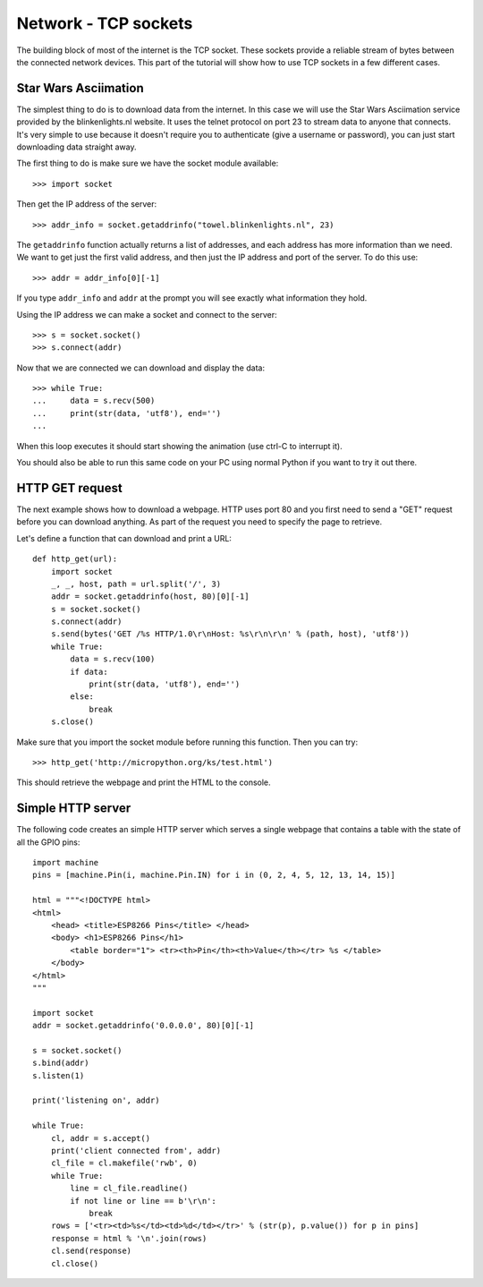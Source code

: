 Network - TCP sockets
=====================

The building block of most of the internet is the TCP socket.  These sockets
provide a reliable stream of bytes between the connected network devices.
This part of the tutorial will show how to use TCP sockets in a few different
cases.

Star Wars Asciimation
---------------------

The simplest thing to do is to download data from the internet.  In this case
we will use the Star Wars Asciimation service provided by the blinkenlights.nl
website.  It uses the telnet protocol on port 23 to stream data to anyone that
connects.  It's very simple to use because it doesn't require you to
authenticate (give a username or password), you can just start downloading data
straight away.

The first thing to do is make sure we have the socket module available::

    >>> import socket

Then get the IP address of the server::

    >>> addr_info = socket.getaddrinfo("towel.blinkenlights.nl", 23)

The ``getaddrinfo`` function actually returns a list of addresses, and each
address has more information than we need.  We want to get just the first valid
address, and then just the IP address and port of the server.  To do this use::

    >>> addr = addr_info[0][-1]

If you type ``addr_info`` and ``addr`` at the prompt you will see exactly what
information they hold.

Using the IP address we can make a socket and connect to the server::

    >>> s = socket.socket()
    >>> s.connect(addr)

Now that we are connected we can download and display the data::

    >>> while True:
    ...     data = s.recv(500)
    ...     print(str(data, 'utf8'), end='')
    ...
 
When this loop executes it should start showing the animation (use ctrl-C to
interrupt it).

You should also be able to run this same code on your PC using normal Python if
you want to try it out there.

HTTP GET request
----------------

The next example shows how to download a webpage.  HTTP uses port 80 and you
first need to send a "GET" request before you can download anything.  As part
of the request you need to specify the page to retrieve.

Let's define a function that can download and print a URL::

    def http_get(url):
        import socket
        _, _, host, path = url.split('/', 3)
        addr = socket.getaddrinfo(host, 80)[0][-1]
        s = socket.socket()
        s.connect(addr)
        s.send(bytes('GET /%s HTTP/1.0\r\nHost: %s\r\n\r\n' % (path, host), 'utf8'))
        while True:
            data = s.recv(100)
            if data:
                print(str(data, 'utf8'), end='')
            else:
                break
        s.close()

Make sure that you import the socket module before running this function.  Then
you can try::

    >>> http_get('http://micropython.org/ks/test.html')

This should retrieve the webpage and print the HTML to the console.

Simple HTTP server
------------------

The following code creates an simple HTTP server which serves a single webpage
that contains a table with the state of all the GPIO pins::

    import machine
    pins = [machine.Pin(i, machine.Pin.IN) for i in (0, 2, 4, 5, 12, 13, 14, 15)]

    html = """<!DOCTYPE html>
    <html>
        <head> <title>ESP8266 Pins</title> </head>
        <body> <h1>ESP8266 Pins</h1>
            <table border="1"> <tr><th>Pin</th><th>Value</th></tr> %s </table>
        </body>
    </html>
    """

    import socket
    addr = socket.getaddrinfo('0.0.0.0', 80)[0][-1]

    s = socket.socket()
    s.bind(addr)
    s.listen(1)

    print('listening on', addr)

    while True:
        cl, addr = s.accept()
        print('client connected from', addr)
        cl_file = cl.makefile('rwb', 0)
        while True:
            line = cl_file.readline()
            if not line or line == b'\r\n':
                break
        rows = ['<tr><td>%s</td><td>%d</td></tr>' % (str(p), p.value()) for p in pins]
        response = html % '\n'.join(rows)
        cl.send(response)
        cl.close()
